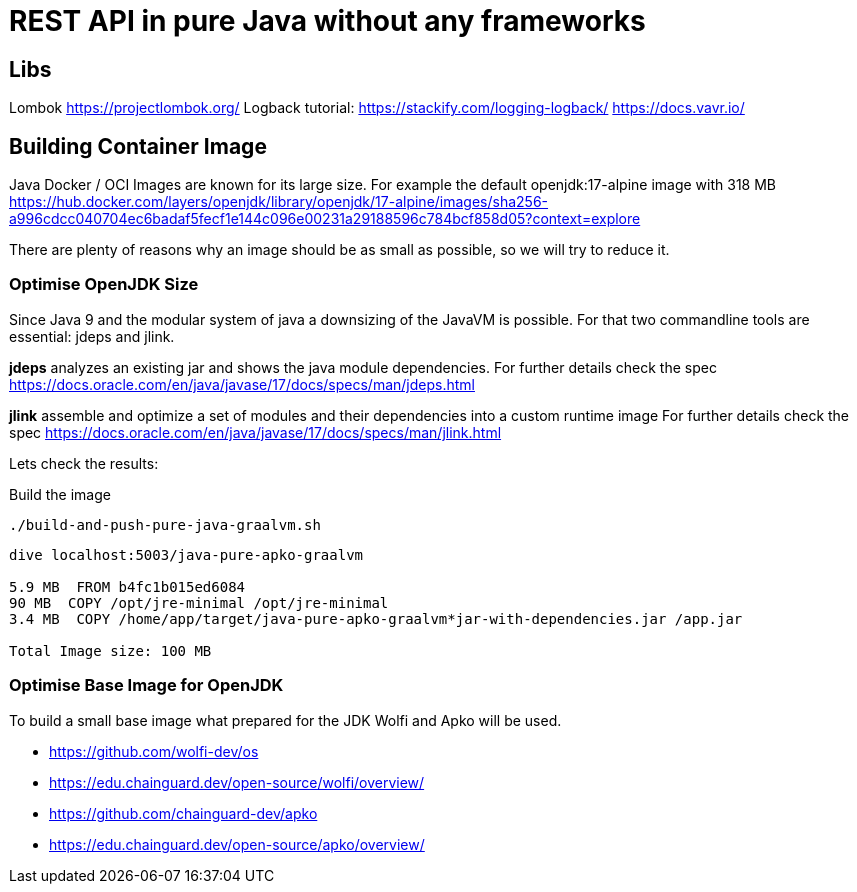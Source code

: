 = REST API in pure Java without any frameworks

== Libs
Lombok https://projectlombok.org/
Logback tutorial: https://stackify.com/logging-logback/
https://docs.vavr.io/





== Building Container Image

Java Docker / OCI Images are known for its large size. For example the default openjdk:17-alpine image with 318 MB
https://hub.docker.com/layers/openjdk/library/openjdk/17-alpine/images/sha256-a996cdcc040704ec6badaf5fecf1e144c096e00231a29188596c784bcf858d05?context=explore

There are plenty of reasons why an image should be as small as possible, so we will try to reduce it.


=== Optimise OpenJDK Size

Since Java 9 and the modular system of java a downsizing of the JavaVM is possible.
For that two commandline tools are essential: jdeps and jlink.

*jdeps* analyzes an existing jar and shows the java module dependencies.
For further details check the spec https://docs.oracle.com/en/java/javase/17/docs/specs/man/jdeps.html

*jlink* assemble and optimize a set of modules and their dependencies into a custom runtime image
For further details check the spec https://docs.oracle.com/en/java/javase/17/docs/specs/man/jlink.html

Lets check the results:

.Build the image
[source, bash]
----
./build-and-push-pure-java-graalvm.sh
----

[source, bash]
----
dive localhost:5003/java-pure-apko-graalvm

5.9 MB  FROM b4fc1b015ed6084
90 MB  COPY /opt/jre-minimal /opt/jre-minimal
3.4 MB  COPY /home/app/target/java-pure-apko-graalvm*jar-with-dependencies.jar /app.jar

Total Image size: 100 MB
----



=== Optimise Base Image for OpenJDK

To build a small base image what prepared for the JDK Wolfi and Apko will be used.

* https://github.com/wolfi-dev/os
* https://edu.chainguard.dev/open-source/wolfi/overview/
* https://github.com/chainguard-dev/apko
* https://edu.chainguard.dev/open-source/apko/overview/

